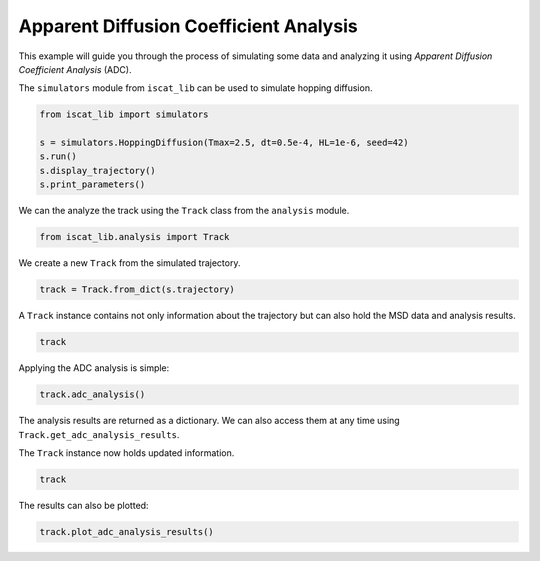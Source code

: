 .. only:: html

    .. note::
        :class: sphx-glr-download-link-note

        Click :ref:`here <sphx_glr_download_auto_examples_plot_apparent_diffusion_coefficient_analysis.py>`     to download the full example code
    .. rst-class:: sphx-glr-example-title

    .. _sphx_glr_auto_examples_plot_apparent_diffusion_coefficient_analysis.py:


Apparent Diffusion Coefficient Analysis
=======================================

This example will guide you through the process of simulating some data and analyzing it using *Apparent Diffusion Coefficient Analysis* (ADC).

The ``simulators`` module from ``iscat_lib`` can be used to simulate hopping diffusion.


.. code-block:: default


    from iscat_lib import simulators

    s = simulators.HoppingDiffusion(Tmax=2.5, dt=0.5e-4, HL=1e-6, seed=42)
    s.run()
    s.display_trajectory()
    s.print_parameters()




.. image:: /auto_examples/images/sphx_glr_plot_apparent_diffusion_coefficient_analysis_001.png
    :class: sphx-glr-single-img


.. rst-class:: sphx-glr-script-out

 Out:

 .. code-block:: none

    Simulation:   0%|                                                                                                                                                                                                                    | 0/50000 [00:00<?, ?it/s]    Simulation:  27%|####################################################9                                                                                                                                               | 13496/50000 [00:00<00:00, 134844.07it/s]    Simulation:  54%|#########################################################################################################5                                                                                          | 26930/50000 [00:00<00:00, 134657.73it/s]    Simulation:  81%|##############################################################################################################################################################8                                     | 40514/50000 [00:00<00:00, 134975.55it/s]    Simulation: 100%|####################################################################################################################################################################################################| 50000/50000 [00:00<00:00, 135201.65it/s]
    C:\Users\John\Projekte\iSCAT_tracking\iscat_lib\simulators.py:71: UserWarning: Matplotlib is currently using agg, which is a non-GUI backend, so cannot show the figure.
      plt.show()
    {'Df': 8e-13,
     'HL': 1e-06,
     'HP': 0.01,
     'L': 1e-05,
     'Tmax': 2.5,
     'dL': 2e-08,
     'dt': 5e-05,
     'quantize': True,
     'seed': 42}




We can the analyze the track using the ``Track`` class from the ``analysis`` module.


.. code-block:: default


    from iscat_lib.analysis import Track








We create a new ``Track`` from the simulated trajectory.


.. code-block:: default


    track = Track.from_dict(s.trajectory)








A ``Track`` instance contains not only information about the trajectory but can also hold the MSD data and analysis results.


.. code-block:: default


    track





.. rst-class:: sphx-glr-script-out

 Out:

 .. code-block:: none


    <Track instance at 2950231095336>
    ------------------------
    Track length:      50000
    ------------------------
    MSD calculated:    False
    MSD analysis done: False
    SD analysis done:  False
    ADC analysis done: False




Applying the ADC analysis is simple:


.. code-block:: default


    track.adc_analysis()





.. rst-class:: sphx-glr-script-out

 Out:

 .. code-block:: none

    MSD calculation (workers: 16):   0%|                                                                                                                                                                                                 | 0/49997 [00:00<?, ?it/s]    MSD calculation (workers: 16):   0%|                                                                                                                                                                                      | 1/49997 [00:01<23:55:42,  1.72s/it]    MSD calculation (workers: 16):   3%|#####7                                                                                                                                                                             | 1601/49997 [00:01<16:12:50,  1.21s/it]    MSD calculation (workers: 16):   4%|#######1                                                                                                                                                                           | 1990/49997 [00:02<11:15:38,  1.18it/s]    MSD calculation (workers: 16):   6%|##########                                                                                                                                                                          | 2801/49997 [00:02<7:44:59,  1.69it/s]    MSD calculation (workers: 16):   7%|###########8                                                                                                                                                                        | 3301/49997 [00:02<5:22:05,  2.42it/s]    MSD calculation (workers: 16):   8%|#############5                                                                                                                                                                      | 3765/49997 [00:02<3:43:17,  3.45it/s]    MSD calculation (workers: 16):  10%|#################6                                                                                                                                                                  | 4901/49997 [00:02<2:32:29,  4.93it/s]    MSD calculation (workers: 16):  11%|###################8                                                                                                                                                                | 5501/49997 [00:02<1:45:22,  7.04it/s]    MSD calculation (workers: 16):  12%|######################3                                                                                                                                                             | 6201/49997 [00:02<1:12:40, 10.04it/s]    MSD calculation (workers: 16):  15%|##########################9                                                                                                                                                           | 7401/49997 [00:03<49:30, 14.34it/s]    MSD calculation (workers: 16):  16%|#############################1                                                                                                                                                        | 8001/49997 [00:03<34:12, 20.46it/s]    MSD calculation (workers: 16):  18%|################################7                                                                                                                                                     | 9001/49997 [00:03<23:24, 29.19it/s]    MSD calculation (workers: 16):  19%|##################################8                                                                                                                                                   | 9586/49997 [00:03<16:11, 41.61it/s]    MSD calculation (workers: 16):  20%|####################################7                                                                                                                                                | 10149/49997 [00:03<11:12, 59.22it/s]    MSD calculation (workers: 16):  22%|#######################################8                                                                                                                                             | 11001/49997 [00:03<07:43, 84.14it/s]    MSD calculation (workers: 16):  23%|#########################################4                                                                                                                                          | 11519/49997 [00:03<05:22, 119.35it/s]    MSD calculation (workers: 16):  25%|#############################################7                                                                                                                                      | 12701/49997 [00:03<03:40, 169.29it/s]    MSD calculation (workers: 16):  27%|###############################################8                                                                                                                                    | 13301/49997 [00:04<02:33, 238.60it/s]    MSD calculation (workers: 16):  29%|###################################################8                                                                                                                                | 14401/49997 [00:04<01:45, 337.12it/s]    MSD calculation (workers: 16):  30%|######################################################3                                                                                                                             | 15101/49997 [00:04<01:14, 468.39it/s]    MSD calculation (workers: 16):  33%|##########################################################6                                                                                                                         | 16301/49997 [00:04<00:51, 655.47it/s]    MSD calculation (workers: 16):  34%|#############################################################3                                                                                                                      | 17027/49997 [00:04<00:37, 885.30it/s]    MSD calculation (workers: 16):  37%|##################################################################5                                                                                                                | 18601/49997 [00:04<00:25, 1231.73it/s]    MSD calculation (workers: 16):  39%|#####################################################################8                                                                                                             | 19501/49997 [00:04<00:18, 1650.60it/s]    MSD calculation (workers: 16):  43%|############################################################################6                                                                                                      | 21401/49997 [00:04<00:12, 2260.30it/s]    MSD calculation (workers: 16):  47%|####################################################################################4                                                                                              | 23601/49997 [00:05<00:08, 3016.93it/s]    MSD calculation (workers: 16):  56%|###################################################################################################5                                                                               | 27801/49997 [00:05<00:05, 4176.09it/s]    MSD calculation (workers: 16):  62%|##############################################################################################################2                                                                    | 30801/49997 [00:05<00:03, 5623.36it/s]    MSD calculation (workers: 16):  68%|#########################################################################################################################7                                                         | 34001/49997 [00:05<00:02, 7415.70it/s]    MSD calculation (workers: 16):  76%|########################################################################################################################################                                           | 38001/49997 [00:05<00:01, 9809.85it/s]    MSD calculation (workers: 16):  87%|##########################################################################################################################################################1                       | 43301/49997 [00:05<00:00, 12926.24it/s]    MSD calculation (workers: 16): 100%|###################################################################################################################################################################################| 49997/49997 [00:05<00:00, 8737.80it/s]
    c:\users\john\miniconda3\envs\iscat\lib\site-packages\scipy\optimize\minpack.py:808: OptimizeWarning: Covariance of the parameters could not be estimated
      category=OptimizeWarning)

    {'analyzed': True, 'model': 'hop', 'Dapp': array([2.18780751e-12, 1.35533732e-12, 1.14315145e-12, ...,
           4.05181783e-13, 4.03886926e-13, 4.00018668e-13]), 'results': {'brownian': {'params': array([7.85781122e-13, 9.67714666e-09]), 'errors': array([1.59537685e-16, 9.52620267e-13]), 'bic': -48.84040571259864, 'rel_likelihood': 0.9999999999063398}, 'confined': {'params': array([0., 0., 0.]), 'errors': array([inf, inf, inf]), 'bic': -46.870403132753964, 'rel_likelihood': 0.3734387451943948}, 'hop': {'params': array([7.85781122e-13, 0.00000000e+00, 9.67714666e-09, 0.00000000e+00]), 'errors': array([inf, inf, inf, inf]), 'bic': -48.84040571278596, 'rel_likelihood': 1.0}, 'n_points': 12499, 'R': 0.16666666666666666}}



The analysis results are returned as a dictionary. We can also access them at any time using ``Track.get_adc_analysis_results``.

The ``Track`` instance now holds updated information.


.. code-block:: default


    track





.. rst-class:: sphx-glr-script-out

 Out:

 .. code-block:: none


    <Track instance at 2950231095336>
    ------------------------
    Track length:      50000
    ------------------------
    MSD calculated:     True
    MSD analysis done: False
    SD analysis done:  False
    ADC analysis done:  True




The results can also be plotted:


.. code-block:: default


    track.plot_adc_analysis_results()


.. image:: /auto_examples/images/sphx_glr_plot_apparent_diffusion_coefficient_analysis_002.png
    :class: sphx-glr-single-img


.. rst-class:: sphx-glr-script-out

 Out:

 .. code-block:: none

    C:\Users\John\Projekte\iSCAT_tracking\iscat_lib\analysis.py:528: UserWarning: Matplotlib is currently using agg, which is a non-GUI backend, so cannot show the figure.
      plt.show()





.. rst-class:: sphx-glr-timing

   **Total running time of the script:** ( 0 minutes  7.163 seconds)


.. _sphx_glr_download_auto_examples_plot_apparent_diffusion_coefficient_analysis.py:


.. only :: html

 .. container:: sphx-glr-footer
    :class: sphx-glr-footer-example



  .. container:: sphx-glr-download sphx-glr-download-python

     :download:`Download Python source code: plot_apparent_diffusion_coefficient_analysis.py <plot_apparent_diffusion_coefficient_analysis.py>`



  .. container:: sphx-glr-download sphx-glr-download-jupyter

     :download:`Download Jupyter notebook: plot_apparent_diffusion_coefficient_analysis.ipynb <plot_apparent_diffusion_coefficient_analysis.ipynb>`


.. only:: html

 .. rst-class:: sphx-glr-signature

    `Gallery generated by Sphinx-Gallery <https://sphinx-gallery.github.io>`_
